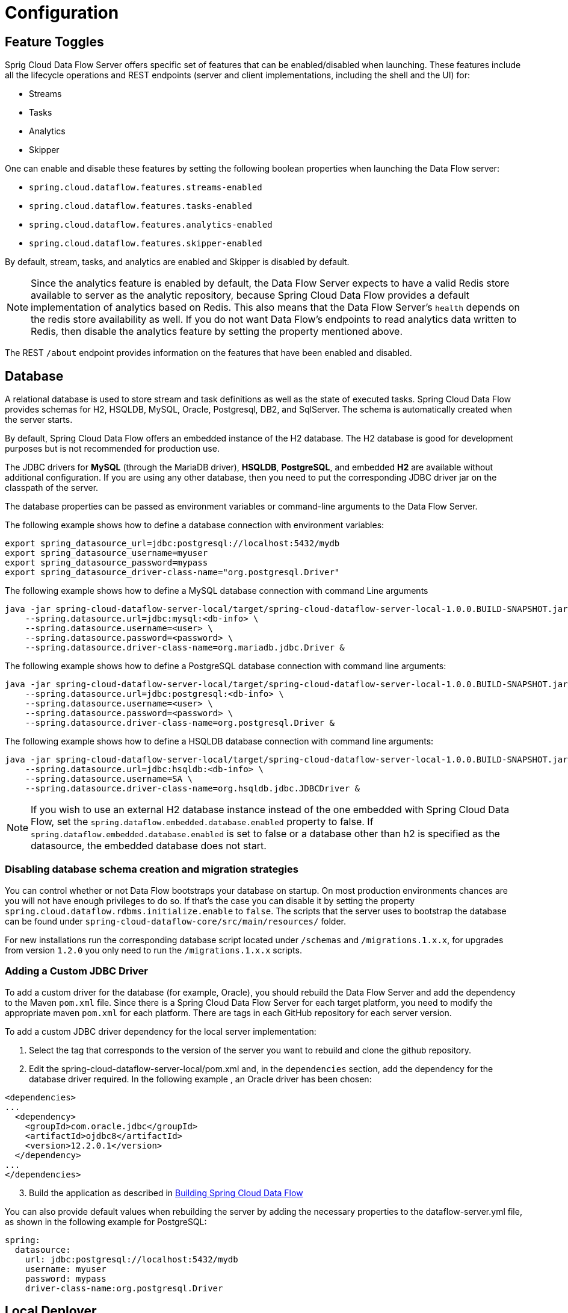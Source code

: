 [[configuration]]
= Configuration

[partintro]
--
This section covers how to configure Spring Cloud Data Flow Server's features, such as which relational database to use and security.
It also covers how to configure Spring Cloud Data Flow's shell features.
--

[[enable-disable-specific-features]]
== Feature Toggles

Sprig Cloud Data Flow Server offers specific set of features that can be enabled/disabled when launching. These features include all the lifecycle operations and REST endpoints (server and client implementations, including the shell and the UI) for:

* Streams
* Tasks
* Analytics
* Skipper

One can enable and disable these features by setting the following boolean properties when launching the Data Flow server:

* `spring.cloud.dataflow.features.streams-enabled`
* `spring.cloud.dataflow.features.tasks-enabled`
* `spring.cloud.dataflow.features.analytics-enabled`
* `spring.cloud.dataflow.features.skipper-enabled`

By default, stream, tasks, and analytics are enabled and Skipper is disabled by default.

NOTE: Since the analytics feature is enabled by default, the Data Flow Server expects to have a valid Redis store available to server as the analytic repository, because Spring Cloud Data Flow provides a default implementation of analytics based on Redis.
This also means that the Data Flow Server's `health` depends on the redis store availability as well.
If you do not want Data Flow's endpoints to read analytics data written to Redis, then disable the analytics feature by setting the property mentioned above.

The REST `/about` endpoint provides information on the features that have been enabled and disabled.

[[configuration-rdbms]]
== Database

A relational database is used to store stream and task definitions as well as the state of executed tasks.
Spring Cloud Data Flow provides schemas for H2, HSQLDB, MySQL, Oracle, Postgresql, DB2, and SqlServer. The schema is automatically created when the server starts.


By default, Spring Cloud Data Flow offers an embedded instance of the H2 database.
The H2 database is good for development purposes but is not recommended for production use.

The JDBC drivers for *MySQL* (through the MariaDB driver), *HSQLDB*, *PostgreSQL*, and embedded *H2* are available without additional configuration.
If you are using any other database, then you need to put the corresponding JDBC driver jar on the classpath of the server.

The database properties can be passed as environment variables or command-line arguments to the Data Flow Server.

The following example shows how to define a database connection with environment variables:

[source,bash]
----
export spring_datasource_url=jdbc:postgresql://localhost:5432/mydb
export spring_datasource_username=myuser
export spring_datasource_password=mypass
export spring_datasource_driver-class-name="org.postgresql.Driver"
----

The following example shows how to define a MySQL database connection with command Line arguments

[source,bash]
----
java -jar spring-cloud-dataflow-server-local/target/spring-cloud-dataflow-server-local-1.0.0.BUILD-SNAPSHOT.jar \
    --spring.datasource.url=jdbc:mysql:<db-info> \
    --spring.datasource.username=<user> \
    --spring.datasource.password=<password> \
    --spring.datasource.driver-class-name=org.mariadb.jdbc.Driver &
----

The following example shows how to define a PostgreSQL database connection with command line arguments:

[source,bash]
----
java -jar spring-cloud-dataflow-server-local/target/spring-cloud-dataflow-server-local-1.0.0.BUILD-SNAPSHOT.jar \
    --spring.datasource.url=jdbc:postgresql:<db-info> \
    --spring.datasource.username=<user> \
    --spring.datasource.password=<password> \
    --spring.datasource.driver-class-name=org.postgresql.Driver &
----

The following example shows how to define a HSQLDB database connection with command line arguments:

[source,bash]
----
java -jar spring-cloud-dataflow-server-local/target/spring-cloud-dataflow-server-local-1.0.0.BUILD-SNAPSHOT.jar \
    --spring.datasource.url=jdbc:hsqldb:<db-info> \
    --spring.datasource.username=SA \
    --spring.datasource.driver-class-name=org.hsqldb.jdbc.JDBCDriver &
----

NOTE: If you wish to use an external H2 database instance instead of the one
embedded with Spring Cloud Data Flow, set the
`spring.dataflow.embedded.database.enabled` property to false.  If
`spring.dataflow.embedded.database.enabled` is set to false or a database
other than h2 is specified as the datasource, the embedded database does not
start.

=== Disabling database schema creation and migration strategies

You can control whether or not Data Flow bootstraps your database on startup. On most production environments chances are you will not have enough privileges to do so.
If that's the case you can disable it by setting the property `spring.cloud.dataflow.rdbms.initialize.enable` to `false`.
The scripts that the server uses to bootstrap the database can be found under `spring-cloud-dataflow-core/src/main/resources/` folder.

For new installations run the corresponding database script located under `/schemas` and `/migrations.1.x.x`, for upgrades from version `1.2.0` you only need to run the `/migrations.1.x.x` scripts.


=== Adding a Custom JDBC Driver
To add a custom driver for the database (for example, Oracle), you should rebuild the Data Flow Server and add the dependency to the Maven `pom.xml` file.
Since there is a Spring Cloud Data Flow Server for each target platform, you need to modify the appropriate maven `pom.xml` for each platform.  There are tags in each GitHub repository for each server version.

To add a custom JDBC driver dependency for the local server implementation:

. Select the tag that corresponds to the version of the server you want to rebuild and clone the github repository.
. Edit the spring-cloud-dataflow-server-local/pom.xml and, in the `dependencies` section, add the dependency for the database driver required.  In the following example , an Oracle driver has been chosen:

[source, xml]
----
<dependencies>
...
  <dependency>
    <groupId>com.oracle.jdbc</groupId>
    <artifactId>ojdbc8</artifactId>
    <version>12.2.0.1</version>
  </dependency>
...
</dependencies>
----

[start=3]
. Build the application as described in <<appendix-building.adoc#building, Building Spring Cloud Data Flow>>

You can also provide default values when rebuilding the server by adding the necessary properties to the dataflow-server.yml file,
as shown in the following example for PostgreSQL:

[source]
----
spring:
  datasource:
    url: jdbc:postgresql://localhost:5432/mydb
    username: myuser
    password: mypass
    driver-class-name:org.postgresql.Driver
----

[[configuration-deployer]]
== Local Deployer
You can use the following configuration properties of the Data Flow Local server's deployer to customize how applications are deployed:

[source,properties,indent=0,subs="verbatim,attributes,macros"]
----
spring.cloud.deployer.local.workingDirectoriesRoot=java.io.tmpdir # Directory in which all created processes will run and create log files.

spring.cloud.deployer.local.deleteFilesOnExit=true # Whether to delete created files and directories on JVM exit.

spring.cloud.deployer.local.envVarsToInherit=TMP,LANG,LANGUAGE,"LC_.*. # Array of regular expression patterns for environment variables that are passed to launched applications.

spring.cloud.deployer.local.javaCmd=java # Command to run java.

spring.cloud.deployer.local.shutdownTimeout=30 # Max number of seconds to wait for app shutdown.

spring.cloud.deployer.local.javaOpts= # The Java options to pass to the JVM

spring.cloud.deployer.local.freeDiskSpacePercentage=5 # The target percentage of free disk space to always aim for when cleaning downloaded resources (typically via the local maven repository). Specify as an integer greater than zero and less than 100. Default is 5.
----

When deploying the application, you can also set deployer properties prefixed with `deployer.<name of application>`. For example, to set Java options for the time application in the `ticktock` stream, use the following stream deployment properties.
[source,bash]
----
dataflow:> stream create --name ticktock --definition "time --server.port=9000 | log"
dataflow:> stream deploy --name ticktock --properties "deployer.time.local.javaOpts=-Xmx2048m -Dtest=foo"
----

As a convenience, you can set the `deployer.memory` property to set the Java option `-Xmx`, as shown in the following example:

[source,bash]
----
dataflow:> stream deploy --name ticktock --properties "deployer.time.memory=2048m"
----

At deployment time, if you specify an `-Xmx` option in the `deployer.<app>.local.javaOpts` property in addition to a value of the `deployer.<app>.local.memory` option, the value in the `javaOpts` property has precedence.  Also, the `javaOpts` property set when deploying the application has precedence over the Data Flow Server's `spring.cloud.deployer.local.javaOpts` property.

[[configuration-maven]]
== Maven
If you want to override specific maven configuration properties (remote repositories, proxies, and others) or run the Data Flow Server behind a proxy,
you need to specify those properties as command line arguments when starting the Data Flow Server, as shown in the following example:

[source,bash,subs=attributes]
----
$ java -jar spring-cloud-dataflow-server-local-{project-version}.jar --maven.localRepository=mylocal
--maven.remote-repositories.repo1.url=https://repo1
--maven.remote-repositories.repo1.auth.username=user1
--maven.remote-repositories.repo1.auth.password=pass1
--maven.remote-repositories.repo1.snapshot-policy.update-policy=daily
--maven.remote-repositories.repo1.snapshot-policy.checksum-policy=warn
--maven.remote-repositories.repo1.release-policy.update-policy=never
--maven.remote-repositories.repo1.release-policy.checksum-policy=fail
--maven.remote-repositories.repo2.url=https://repo2
--maven.remote-repositories.repo2.policy.update-policy=always
--maven.remote-repositories.repo2.policy.checksum-policy=fail
--maven.proxy.host=proxy1
--maven.proxy.port=9010 --maven.proxy.auth.username=proxyuser1
--maven.proxy.auth.password=proxypass1
----

By default, the protocol is set to `http`. You can omit the auth properties if the proxy does not need a username and password. Also, the maven `localRepository` is set to `${user.home}/.m2/repository/` by default.
As shown in the preceding example, the remote repositories can be specified along with their authentication (if needed). If the remote repositories are behind a proxy, then the proxy properties can be specified as shown in the preceding example.

The repository policies can be specified for each remote repository configuration as shown in the preceding example.
The key `policy` is applicable to both `snapshot` and the `release` repository policies.

You can refer to https://github.com/eclipse/aether-core/blob/4cf5f7a406b516a45d8bf15e7dfe3fb3849cb87b/aether-api/src/main/java/org/eclipse/aether/repository/RepositoryPolicy.java#L16[Repository Policies] for the list of
supported repository policies.

As these are Spring Boot `@ConfigurationProperties`, you can also specify them as environment variables, such as `MAVEN_REMOTE_REPOSITORIES_REPO1_URL`.
Another common option is to set the properties by setting the `SPRING_APPLICATION_JSON` environment variable.
The following example shows how the JSON is structured:

[source,bash,subs=attributes]
----
$ SPRING_APPLICATION_JSON='{ "maven": { "local-repository": null,
"remote-repositories": { "repo1": { "url": "https://repo1", "auth": { "username": "repo1user", "password": "repo1pass" } }, "repo2": { "url": "https://repo2" } },
"proxy": { "host": "proxyhost", "port": 9018, "auth": { "username": "proxyuser", "password": "proxypass" } } } }' java -jar spring-cloud-dataflow-server-local-{project-version}.jar
----

[[configuration-skipper]]
== Skipper
To use features such as Stream update and rollback, the Data Flow Server delegates to the Skipper server to manage the Stream's lifecycle.  Set the configuration property `spring.cloud.skipper.client.serverUri` to the location of Skipper, e.g.
+
[source,bash,subs=attributes]
----
$ java -jar spring-cloud-dataflow-server-local-{project-version}.jar --spring.cloud.skipper.client.serverUri=http://192.51.100.1:7577/api --spring.cloud.dataflow.features.skipper-enabled=true
----

[[configuration-security]]
== Security

By default, the Data Flow server is unsecured and runs on an unencrypted HTTP connection.
You can secure your REST endpoints as well as the Data Flow Dashboard by enabling HTTPS
and requiring clients to authenticate using either:

* https://oauth.net/2/[OAuth 2.0]
* Traditional Authentication (including Basic Authentication)

The following image shows the authentication options for Spring Cloud Data Flow Server:

.Authentication Options
image::{dataflow-asciidoc}/images/dataflow-authentication-options.png[Authentication Options, scaledwidth="80%"]

When choosing traditional authentication, the Spring Cloud Data Flow server
is the main authentication point, using Spring Security under the covers. When
selecting this option, users then need to further define their preferred authentication
mechanism by selecting the desired authentication backing store, which can be one of the
following options:

* <<configuration-security-single-user-authentication,Single User Authentication>>
* <<configuration-security-ldap-authentication,LDAP Authentication>>
* <<configuration-security-file-based-authentication,File-based authentication>>

When choosing between traditional authentication or OAuth2, keep in mind that
both options are mutually exclusive. Please refer to the sections below for
a more detailed discussion.

[NOTE]
====
By default, the REST endpoints (administration, management, and health) as well as the Dashboard UI do not require authenticated access.
====

[[configuration-security-enabling-https]]
=== Enabling HTTPS

By default, the dashboard, management, and health endpoints use HTTP as a transport.
You can switch to HTTPS by adding a certificate to your configuration in
`application.yml`, as shown in the following example:

[source,yaml]
----
server:
  port: 8443                                         # <1>
  ssl:
    key-alias: yourKeyAlias                          # <2>
    key-store: path/to/keystore                      # <3>
    key-store-password: yourKeyStorePassword         # <4>
    key-password: yourKeyPassword                    # <5>
    trust-store: path/to/trust-store                 # <6>
    trust-store-password: yourTrustStorePassword     # <7>
----

<1> As the default port is `9393`, you may choose to change the port to a more common HTTPs-typical port.
<2> The alias (or name) under which the key is stored in the keystore.
<3> The path to the keystore file. Classpath resources may also be specified, by using the classpath prefix - for example: `classpath:path/to/keystore`.
<4> The password of the keystore.
<5> The password of the key.
<6> The path to the truststore file. Classpath resources may also be specified, by using the classpath prefix - for example: `classpath:path/to/trust-store`
<7> The password of the trust store.

NOTE: If HTTPS is enabled, it completely replaces HTTP as the protocol over
which the REST endpoints and the Data Flow Dashboard interact. Plain HTTP requests
will fail. Therefore, make sure that you configure your Shell accordingly.

[[configuration-security-self-signed-certificates]]
==== Using Self-Signed Certificates

For testing purposes or during development, it might be convenient to create self-signed certificates.
To get started, execute the following command to create a certificate:

[source,bash]
----
$ keytool -genkey -alias dataflow -keyalg RSA -keystore dataflow.keystore \
          -validity 3650 -storetype JKS \
          -dname "CN=localhost, OU=Spring, O=Pivotal, L=Kailua-Kona, ST=HI, C=US"  # <1>
          -keypass dataflow -storepass dataflow
----

<1> `CN` is the important parameter here. It should match the domain you are trying to access - for example, `localhost`.

Then add the following lines to your `application.yml` file:

[source,yaml]
----
server:
  port: 8443
  ssl:
    enabled: true
    key-alias: dataflow
    key-store: "/your/path/to/dataflow.keystore"
    key-store-type: jks
    key-store-password: dataflow
    key-password: dataflow
----

This is all that is needed for the Data Flow Server. Once you start the server,
you should be able to access it at `https://localhost:8443/`.
As this is a self-signed certificate, you should hit a warning in your browser, which
you need to ignore.

[[configuration-security-self-signed-certificates-shell]]
==== Self-Signed Certificates and the Shell

By default, self-signed certificates are an issue for the shell, and additional steps
are necessary to make the shell work with self-signed certificates. Two options
are available:

* Add the self-signed certificate to the JVM truststore.
* Skip certificate validation.

===== Adding the Self-signed Certificate to the JVM Truststore

In order to use the JVM truststore option, we need to
export the previously created certificate from the keystore, as follows:

[source,bash]
----
$ keytool -export -alias dataflow -keystore dataflow.keystore -file dataflow_cert -storepass dataflow
----

Next, we need to create a truststore which the shell can use, as follows:

[source,bash]
----
$ keytool -importcert -keystore dataflow.truststore -alias dataflow -storepass dataflow -file dataflow_cert -noprompt
----

Now, you are ready to launch the Data Flow Shell by using the following JVM arguments:

[source,bash,subs=attributes]
----
$ java -Djavax.net.ssl.trustStorePassword=dataflow \
       -Djavax.net.ssl.trustStore=/path/to/dataflow.truststore \
       -Djavax.net.ssl.trustStoreType=jks \
       -jar spring-cloud-dataflow-shell-{project-version}.jar
----

[TIP]
====
In case you run into trouble establishing a connection over SSL, you can enable additional
logging by using and setting the `javax.net.debug` JVM argument to `ssl`.
====

Do not forget to target the Data Flow Server with the following:

[source,bash]
----
dataflow:> dataflow config server https://localhost:8443/
----

===== Skipping Certificate Validation

Alternatively, you can also bypass the certification validation by providing the
optional command-line parameter `--dataflow.skip-ssl-validation=true`.

If you set this command-line parameter, the shell accepts any (self-signed) SSL
certificate.

[WARNING]
====
If possible, you should avoid using this option. Disabling the trust manager
defeats the purpose of SSL and makes you vulnerable to man-in-the-middle attacks.
====

[[configuration-security-basic-authentication]]
=== Traditional Authentication

When using traditional authentication, Spring Cloud Data Flow is the sole
authentication provider. In that case, Data Flow REST API users would use
https://en.wikipedia.org/wiki/Basic_access_authentication[Basic Authentication]
to access the endpoints.

When using that option, users have a choice of three backing stores for authentication
details:

* *Single User Authentication* by setting Spring Boot properties
* *File-based Authentication* for multiple users by using a Yaml file
* *Ldap Authentication*

[[configuration-security-single-user-authentication]]
==== Single User Authentication

This is the simplest option and mimics the behavior of the default Spring Boot user
experience. It can be enabled by setting environment variables or by adding the following to `application.yml`:

[source,yaml]
----
security:
  basic:
    enabled: true                                                     # <1>
    realm: Spring Cloud Data Flow                                     # <2>
----

<1> Enables basic authentication. Must be set to true for security to be enabled.
<2> (Optional) The realm for Basic authentication. Defaults to `Spring` if not explicitly set.

NOTE: Current versions of Chrome do not display the realm. Please see the following
https://bugs.chromium.org/p/chromium/issues/detail?id=544244[Chromium issue ticket] for more information.

In this use case, the underlying Spring Boot auto-creates a user called `user`
with an auto-generated password which is printed out to the console upon startup.

With this setup, the generated user has all main roles assigned, as follows:

* VIEW
* CREATE
* MANAGE

The following image shows the default Spring Boot user credentials as they appear in the console.

.Default Spring Boot user credentials
image::{dataflow-asciidoc}/images/dataflow-security-default-user.png[Default Spring Boot user credentials , scaledwidth="100%"]

You can customize the user by setting the following properties:

```
security.user.name=user # Default user name.
security.user.password= # Password for the default user name. A random password is logged on startup by default.
security.user.role=VIEW,CREATE,MANAGE # Granted roles for the default user name.
```

NOTE: Please be aware of inherent issues of Basic Authentication and logging out: The credentials are cached by the browser and simply browsing back to application pages logs you back in.

Of course, you can also pass in credentials by setting system properties, environment
variables, or command-line arguments, as this is standard Spring Boot behavior. For
instance, in the following example, command-line arguments are used to specify the
user credentials:

[source,bash,subs=attributes]
----
$ java -jar spring-cloud-dataflow-server-local-{project-version}.jar\
    --security.basic.enabled=true \
    --security.user.name=test \
    --security.user.password=pass \
    --security.user.role=VIEW
----

If you need to define more than one file-based user account, please take a look
at <<configuration-security-file-based-authentication,File-based authentication>>.

[[configuration-security-file-based-authentication]]
==== File-based Authentication

By default, Spring Boot lets you specify only one single user. Spring Cloud
Data Flow also supports the listing of more than one user in a configuration file. Each user must be assigned a password and one or more roles.
The following example shows the creation of additional users:

[source,yaml]
----
security:
  basic:
    enabled: true
    realm: Spring Cloud Data Flow
spring:
  cloud:
    dataflow:
      security:
        authentication:
          file:
            enabled: true                                                 # <1>
            users:                                                        # <2>
              bob: bobspassword, ROLE_MANAGE                              # <3>
              alice: alicepwd, ROLE_VIEW, ROLE_CREATE
----

<1> Enables file based authentication.
<2> This is a yaml map of username to password.
<3> Each map `value` is made of a corresponding password and role(s), comma separated.

[[configuration-security-ldap-authentication]]
==== LDAP Authentication

Spring Cloud Data Flow also supports authentication against an LDAP (Lightweight Directory Access Protocol) server, providing support for the following modes:

* Direct bind
* Search and bind

When the LDAP authentication option is activated, the default single user mode is
turned off.

In direct bind mode, a pattern is defined for the user’s distinguished name (DN),
using a placeholder for the username. The authentication process derives the
distinguished name of the user by replacing the placeholder and using it to authenticate
a user against the LDAP server, along with the supplied password. You can set up
LDAP direct bind as follows:

[source,yaml]
----
security:
  basic:
    enabled: true
    realm: Spring Cloud Data Flow
spring:
  cloud:
    dataflow:
      security:
        authentication:
          ldap:
            enabled: true                                                 # <1>
            url: ldap://ldap.example.com:3309                             # <2>
            userDnPattern: uid={0},ou=people,dc=example,dc=com            # <3>
----

<1> Enables LDAP authentication
<2> The URL for the LDAP server
<3> The distinguished name (DN) pattern for authenticating against the server

The search and bind mode involves connecting to an LDAP server, either anonymously
or with a fixed account, searching for the distinguished name of the authenticating
user based on its username, and then using the resulting value and the supplied password
for binding to the LDAP server. This option is configured as follows:

[source,yaml]
----
security:
  basic:
    enabled: true
    realm: Spring Cloud Data Flow
spring:
  cloud:
    dataflow:
      security:
        authentication:
          ldap:
            enabled: true                                                 # <1>
            url: ldap://localhost:10389                                   # <2>
            managerDn: uid=admin,ou=system                                # <3>
            managerPassword: secret                                       # <4>
            userSearchBase: ou=otherpeople,dc=example,dc=com              # <5>
            userSearchFilter: uid={0}                                     # <6>
----

<1> Enables LDAP integration
<2> The URL of the LDAP server
<3> A DN to authenticate to the LDAP server, if anonymous searches are not supported (optional, required together with next option)
<4> A password to authenticate to the LDAP server, if anonymous searches are not supported (optional, required together with previous option)
<5> The base for searching the DN of the authenticating user (serves to restrict the scope of the search)
<6> The search filter for the DN of the authenticating user

TIP: For more information, please also see the
http://docs.spring.io/spring-security/site/docs/current/reference/html/ldap.html[LDAP Authentication]
chapter of the Spring Security reference guide.

===== LDAP Transport Security

When connecting to an LDAP server, you typically (in the LDAP world) have two options
to establish a connection to an LDAP server securely:

* LDAP over SSL (LDAPs)
* Start Transport Layer Security (Start TLS is defined in https://www.ietf.org/rfc/rfc2830.txt[RFC2830])

As of Spring Cloud Data Flow 1.1.0, only LDAPs is supported out-of-the-box. When using
official certificates, no special configuration is necessary to connect
to an LDAP Server over LDAPs. You need only change the url format to **ldaps** - for example: `ldaps://localhost:636`.

In the case of self-signed certificates, the setup for your Spring Cloud Data Flow
server becomes slightly more complex. The setup is very similar to
<<configuration-security-self-signed-certificates>> (please read first), and
Spring Cloud Data Flow needs to reference a trustStore in order to work with
your self-signed certificates.

IMPORTANT: While useful during development and testing, never use
self-signed certificates in production!

Ultimately, you have to provide a set of system properties to reference
the trustStore and its credentials when starting the server, as follows:

[source,bash,subs=attributes]
----
$ java -Djavax.net.ssl.trustStorePassword=dataflow \
       -Djavax.net.ssl.trustStore=/path/to/dataflow.truststore \
       -Djavax.net.ssl.trustStoreType=jks \
       -jar spring-cloud-starter-dataflow-server-local-{project-version}.jar
----

As mentioned earlier, another option to connect to an LDAP server securely is over Start TLS.
In the LDAP world, LDAPs is technically even considered deprecated in favor of Start TLS. However,
this option is currently not supported out-of-the-box by Spring Cloud Data Flow.

Please follow the following https://github.com/spring-cloud/spring-cloud-dataflow/issues/963[issue
tracker ticket] to track its implementation. You may also want to look at the
Spring LDAP reference documentation chapter on
http://docs.spring.io/spring-ldap/docs/current/reference/#custom-dircontext-authentication-processing[Custom DirContext Authentication Processing] for further details.

[[configuration-security-authentication-via-shell]]
==== Shell Authentication

When using traditional authentication with the Data Flow Shell, you typically provide
a username and password by using command-line arguments, as shown in the following example:

[source,bash, subs=attributes+]
----
$ java -jar target/spring-cloud-dataflow-shell-{project-version}.jar  \
  --dataflow.username=myuser                                          \   # <1>
  --dataflow.password=mysecret                                            # <2>
----

<1> If authentication is enabled, the username must be provided.
<2> If the password is not provided, the shell prompts for it.

Alternatively, you can target a Data Flow Server also from within the shell, as follows:

[source,bash]
----
server-unknown:>dataflow config server
  --uri  http://localhost:9393                                        \   # <1>
  --username myuser                                                   \   # <2>
  --password mysecret                                                 \   # <3>
  --skip-ssl-validation  true                                         \   # <4>
----

<1> Optional, defaults to http://localhost:9393.
<2> Mandatory if security is enabled.
<3> If security is enabled, and the password is not provided, the user is prompted for it.
<4> Optional, ignores certificate errors (when using self-signed certificates). Use cautiously!

The following image shows a typical shell command to connect to and authenticate a Data
Flow Server:

.Target and Authenticate with the Data Flow Server from within the Shell
image::{dataflow-asciidoc}/images/dataflow-security-shell-target.png[Target and Authenticate with the Data Flow Server from within the Shell, scaledwidth="100%"]

[[customizing-authorization]]
==== Customizing Authorization

The preceding content deals with authentication - that is, how to assess the identity of the user. Irrespective of the option chosen, you can also customize *authorization* - that is,
who can do what.

The default scheme uses three roles to protect the xref:api-guide[REST endpoints]
that Spring Cloud Data Flow exposes:

* *ROLE_VIEW* for anything that relates to retrieving state
* *ROLE_CREATE* for anything that involves creating, deleting, or mutating the state of the system
* *ROLE_MANAGE* for boot management endpoints

All of those defaults are specified in `dataflow-server-defaults.yml`, which is
part of the Spring Cloud Data Flow Core Module. Nonetheless, you can
override those, if desired - for example, in `application.yml`. The configuration takes
the form of a YAML list (as some rules may have precedence over others). Consequently,
you need to copy and paste the whole list and tailor it to your needs (as there is no way to merge lists).

NOTE: Always refer to your version of `application.yml`, as the following snippet may be outdated.

The default rules are as follows:

[source,yaml]
----
spring:
  cloud:
    dataflow:
      security:
        authorization:
          enabled: true
          rules:
            # Metrics

            - GET    /metrics/streams                => hasRole('ROLE_VIEW')

            # About

            - GET    /about                          => hasRole('ROLE_VIEW')

            # Metrics

            - GET    /metrics/**                     => hasRole('ROLE_VIEW')
            - DELETE /metrics/**                     => hasRole('ROLE_CREATE')

            # Boot Endpoints

            - GET    /management/**                  => hasRole('ROLE_MANAGE')

            # Apps

            - GET    /apps                           => hasRole('ROLE_VIEW')
            - GET    /apps/**                        => hasRole('ROLE_VIEW')
            - DELETE /apps/**                        => hasRole('ROLE_CREATE')
            - POST   /apps                           => hasRole('ROLE_CREATE')
            - POST   /apps/**                        => hasRole('ROLE_CREATE')

            # Completions

            - GET /completions/**                    => hasRole('ROLE_CREATE')

            # Job Executions & Batch Job Execution Steps && Job Step Execution Progress

            - GET    /jobs/executions                => hasRole('ROLE_VIEW')
            - PUT    /jobs/executions/**             => hasRole('ROLE_CREATE')
            - GET    /jobs/executions/**             => hasRole('ROLE_VIEW')

            # Batch Job Instances

            - GET    /jobs/instances                 => hasRole('ROLE_VIEW')
            - GET    /jobs/instances/*               => hasRole('ROLE_VIEW')

            # Running Applications

            - GET    /runtime/apps                   => hasRole('ROLE_VIEW')
            - GET    /runtime/apps/**                => hasRole('ROLE_VIEW')

            # Stream Definitions

            - GET    /streams/definitions            => hasRole('ROLE_VIEW')
            - GET    /streams/definitions/*          => hasRole('ROLE_VIEW')
            - GET    /streams/definitions/*/related  => hasRole('ROLE_VIEW')
            - POST   /streams/definitions            => hasRole('ROLE_CREATE')
            - DELETE /streams/definitions/*          => hasRole('ROLE_CREATE')
            - DELETE /streams/definitions            => hasRole('ROLE_CREATE')

            # Stream Deployments

            - DELETE /streams/deployments/*          => hasRole('ROLE_CREATE')
            - DELETE /streams/deployments            => hasRole('ROLE_CREATE')
            - POST   /streams/deployments/*          => hasRole('ROLE_CREATE')

            # Task Definitions

            - POST   /tasks/definitions              => hasRole('ROLE_CREATE')
            - DELETE /tasks/definitions/*            => hasRole('ROLE_CREATE')
            - GET    /tasks/definitions              => hasRole('ROLE_VIEW')
            - GET    /tasks/definitions/*            => hasRole('ROLE_VIEW')

            # Task Executions

            - GET    /tasks/executions               => hasRole('ROLE_VIEW')
            - GET    /tasks/executions/*             => hasRole('ROLE_VIEW')
            - POST   /tasks/executions               => hasRole('ROLE_CREATE')
            - DELETE /tasks/executions/*             => hasRole('ROLE_CREATE')
----

The format of each line is the following:
----
HTTP_METHOD URL_PATTERN '=>' SECURITY_ATTRIBUTE
----

where

* HTTP_METHOD is one http method, capital case
* URL_PATTERN is an Ant style URL pattern
* SECURITY_ATTRIBUTE is a SpEL expression.  See http://docs.spring.io/spring-security/site/docs/current/reference/htmlsingle/#el-access[Expression-Based Access Control].
* Each of those separated by one or several blank characters (spaces, tabs, and so on)

Be mindful that the above is indeed a YAML list, not a map (thus the use of '-' dashes at the start of each line) that lives under the `spring.cloud.dataflow.security.authorization.rules` key.

[TIP]
====
In case you are solely interested in authentication but not authorization
(for instance every user shall have have access to all endpoints), then you can also
set `spring.cloud.dataflow.security.authorization.enabled=false`.
====

If you use basic security configuration by setting security properties, then it is important to set the roles for the users,
as shown in the following example:

[source,bash,subs=attributes]
----
java -jar spring-cloud-dataflow-server-local/target/spring-cloud-dataflow-server-local-{project-version}.jar \
    --security.basic.enabled=true \
    --security.user.name=test \
    --security.user.password=pass \
    --security.user.role=VIEW
----

[[authorization-shell-and-dashboard]]
==== Authorization - Shell and Dashboard Behavior

When authorization is enabled, the dashboard and the shell are role-aware,
meaning that, depending on the assigned roles, not all functionality may be visible.

For instance, shell commands for which the user does not have the necessary roles
are marked as unavailable.

[IMPORTANT]
====
Currently, the shell's `help` command lists commands that are unavailable.
Please track the following issue: https://github.com/spring-projects/spring-shell/issues/115
====

Similarly, for the dashboard, the UI does not show pages or page elements for
which the user is not authorized.

[[ldap-authorization-and-roles]]
==== Authorization with LDAP

When configuring LDAP for authentication, you can also specify the `group-role-attribute`
in conjunction with `group-search-base` and `group-search-filter`.

The group role attribute contains the name of the role. If not specified, the
`ROLE_MANAGE` role is populated by default.

For further information, please refer to http://docs.spring.io/spring-security/site/docs/current/reference/htmlsingle/#loading-authorities[Configuring an LDAP Server] in the Spring Security reference guide.

[[configuration-security-oauth2]]
=== OAuth 2.0

https://oauth.net/2/[OAuth 2.0] lets you integrate Spring Cloud
Data Flow into Single Sign On (SSO) environments. The following OAuth2 Grant Types are used:

* *Authorization Code*: Used for the GUI (browser) integration. Visitors are redirected to your OAuth Service for authentication
* *Password*: Used by the shell (and the REST integration), so visitors can log in with username and password
* *Client Credentials*: Retrieve an access token directly from your OAuth provider and pass it to the Data Flow server by using the Authorization HTTP header

The REST endpoints can be accessed in two ways:

* *Basic authentication*, which uses the Password Grant Type under the covers to authenticate with your OAuth2 service
* *Access token*, which uses the Client Credentials Grant Type under the covers

NOTE: When authentication is set up, it is strongly recommended to enable HTTPS
as well, especially in production environments.

You can turn on OAuth2 authentication by adding the following to `application.yml` or by setting
environment variables:

[source,yaml]
----
security:
  oauth2:
    client:
      client-id: myclient                                             # <1>
      client-secret: mysecret
      access-token-uri: http://127.0.0.1:9999/oauth/token
      user-authorization-uri: http://127.0.0.1:9999/oauth/authorize
    resource:
      user-info-uri: http://127.0.0.1:9999/me
----

<1> Providing the Client ID in the OAuth Configuration Section activates OAuth2 security

You can verify that basic authentication is working properly by using curl, as follows:

[source,bash]
----
$ curl -u myusername:mypassword http://localhost:9393/ -H 'Accept: application/json'
----

As a result, you should see a list of available REST endpoints.

IMPORTANT: Please be aware that when accessing the Root URL with a web browser and
enabled security, you are redirected to the Dashboard UI. In order to see the
list of REST endpoints, specify the `application/json`. Also be sure to add the
Accept header using tools such as Postman (Chrome) or RESTClient (Firefox).

Besides Basic Authentication, you can also provide an Access Token in order to
access the REST Api. In order to make that happen, you would retrieve an
OAuth2 Access Token from your OAuth2 provider first and then pass that Access Token to
the REST Api using the *Authorization* Http header:

```
$ curl -H "Authorization: Bearer <ACCESS_TOKEN>" http://localhost:9393/ -H 'Accept: application/json'
```

[[configuration-security-oauth2-authorization]]
==== OAuth REST Endpoint Authorization

The OAuth2 authentication option uses the same authorization rules as used by the
<<configuration-security-basic-authentication, Traditional Authentication>> option.

[TIP]
====
The authorization rules are defined in `dataflow-server-defaults.yml` (part of
the Spring Cloud Data Flow Core module). Please see the chapter on
<<customizing-authorization, customizing authorization>> for more details.
====

Because the determination of security roles is environment-specific,
Spring Cloud Data Flow, by default, assigns all roles to authenticated OAuth2
users by using the `DefaultDataflowAuthoritiesExtractor` class.

You can customize that behavior by providing your own Spring bean definition that
extends Spring Security OAuth's `AuthoritiesExtractor` interface. In that case,
the custom bean definition takes precedence over the default one provided by
Spring Cloud Data Flow.

[[configuration-security-oauth2-shell]]
==== OAuth Authentication using the Spring Cloud Data Flow Shell

When using the Shell, the credentials can either be provided via username and password
or by specifying a _credentials-provider_ command.

If your OAuth2 provider supports the _Password_ Grant Type you can start the
_Data Flow Shell_ with:

[source,bash,subs=attributes]
----
$ java -jar spring-cloud-dataflow-shell-{project-version}.jar \
  --dataflow.uri=http://localhost:9393 \
  --dataflow.username=my_username --dataflow.password=my_password
----

NOTE: Keep in mind that when authentication for Spring Cloud Data Flow is enabled,
the underlying OAuth2 provider *must* support the _Password_ OAuth2 Grant Type
if you want to use the Shell via username/password authentication.

From within the Data Flow Shell you can also provide credentials by using the following command:

[source,bash]
----
dataflow config server --uri http://localhost:9393 --username my_username --password my_password
----

Once successfully targeted, you should see the following output:

[source,bash]
----
dataflow:>dataflow config info
dataflow config info

╔═══════════╤═══════════════════════════════════════╗
║Credentials│[username='my_username, password=****']║
╠═══════════╪═══════════════════════════════════════╣
║Result     │                                       ║
║Target     │http://localhost:9393                  ║
╚═══════════╧═══════════════════════════════════════╝
----

Alternatively, you can specify the _credentials-provider_ command in order to
pass-in a bearer token directly, instead of providing a username and password.
This works from within the shell or by providing the
`--dataflow.credentials-provider-command` command-line argument when starting the Shell.

[IMPORTANT]
====
When using the _credentials-provider_ command, please be aware that your
specified command *must* return a _Bearer token_ (Access Token prefixed with _Bearer_).
For instance, in Unix environments the following simplistic command can be used:

[source,bash,subs=attributes]
----
$ java -jar spring-cloud-dataflow-shell-{project-version}.jar \
  --dataflow.uri=http://localhost:9393 \
  --dataflow.credentials-provider-command="echo Bearer 123456789"
----

====

==== OAuth2 Authentication Examples

This section offers the following authentication examples:

* <<oauth2-examples-local>>
* <<oauth2-examples-github>>

[[oauth2-examples-local]]
===== Local OAuth2 Server

With http://projects.spring.io/spring-security-oauth/[Spring Security OAuth], you
can easily create your own OAuth2 Server with the following simple annotations:

* `@EnableResourceServer`
* `@EnableAuthorizationServer`

A working example application can be found at:

https://github.com/ghillert/oauth-test-server/[https://github.com/ghillert/oauth-test-server/]

Clone the project and configure Spring Cloud
Data Flow with the respective Client ID and Client Secret. Then build and start the project.

[[oauth2-examples-github]]
===== Authentication with GitHub

If you like to use an existing OAuth2 provider, here is an example for GitHub.
First, you need to register a new application under your GitHub account at:

https://github.com/settings/developers[https://github.com/settings/developers]

When running a default version of Spring Cloud Data Flow locally, your GitHub configuration
should look like the following image:

.Register an OAuth Application for GitHub
image::{dataflow-asciidoc}/images/dataflow-security-github.png[Register an OAuth Application for GitHub , scaledwidth="100%"]

NOTE: For the authorization callback URL, enter Spring Cloud Data Flow's Login URL - for example, `http://localhost:9393/login`.

Configure Spring Cloud Data Flow with the GitHub relevant Client ID and Secret, as follows:

[source,yaml]
----
security:
  oauth2:
    client:
      client-id: your-github-client-id
      client-secret: your-github-client-secret
      access-token-uri: https://github.com/login/oauth/access_token
      user-authorization-uri: https://github.com/login/oauth/authorize
    resource:
      user-info-uri: https://api.github.com/user
----

IMPORTANT: GitHub does not support the OAuth2 password grant type. As a result, you cannot use the Spring Cloud Data Flow Shell in conjunction with GitHub.

=== Securing the Spring Boot Management Endpoints

When enabling security, please also make sure that the http://docs.spring.io/spring-boot/docs/current/reference/html/production-ready-monitoring.html[Spring Boot HTTP Management Endpoints]
are secured as well. You can enable security for the management endpoints by adding the following to `application.yml`:

[source,yaml]
----
management:
  contextPath: /management
  security:
    enabled: true
----

IMPORTANT: If you do not explicitly enable security for the management endpoints,
you may end up having unsecured REST endpoints, despite `security.basic.enabled`
being set to `true`.

[[configuration-monitoring-management]]
== Monitoring and Management
The Spring Cloud Data Flow server is a Spring Boot application that includes the http://docs.spring.io/spring-boot/docs/current/reference/htmlsingle/#production-ready[Actuator
library], which adds several production ready features to help you monitor and manage your application.

The Actuator library adds HTTP endpoints under the context path `/management` that is also
a discovery page for available endpoints.  For example, there is a `health` endpoint
that shows application health information and an `env` that lists properties from
Spring's `ConfigurableEnvironment`.  By default, only the health and application info
endpoints are accessible.  The other endpoints are considered to be sensitive
and need to be http://docs.spring.io/spring-boot/docs/current/reference/htmlsingle/#production-ready-customizing-endpoints[enabled explicitly via configuration].  If you enable
sensitive endpoints, you should also
<<configuration-security,secure the Data Flow server's endpoints>> so that
information is not inadvertently exposed to unauthenticated users.  The local Data Flow server has security disabled by default, so all actuator endpoints are available.

The Data Flow server requires a relational database, and, if the feature toggled for
analytics is enabled, a Redis server is also required.  The Data Flow server
autoconfigures the https://github.com/spring-projects/spring-boot/blob/v1.4.1.RELEASE/spring-boot-actuator/src/main/java/org/springframework/boot/actuate/health/DataSourceHealthIndicator.java[DataSourceHealthIndicator] and https://github.com/spring-projects/spring-boot/blob/v1.4.1.RELEASE/spring-boot-actuator/src/main/java/org/springframework/boot/actuate/health/RedisHealthIndicator.java[RedisHealthIndicator] if needed.  The health of these two services is incorporated to the overall health status of the server through the `health` endpoint.

=== Spring Boot Admin
A nice way to visualize and interact with actuator endpoints is to incorporate the
https://github.com/codecentric/spring-boot-admin[Spring Boot Admin] client library into the Spring Cloud Data Flow server.  You can create the Spring Boot Admin application by following
http://codecentric.github.io/spring-boot-admin/1.4.3/#set-up-admin-server[these steps].

One way to have the Spring Cloud Data Flow server be a client to the Spring Boot
Admin Server is to add a dependency to the Data Flow server's Maven pom.xml file and an additional
configuration property as documented in http://codecentric.github.io/spring-boot-admin/1.4.3/#register-clients-via-spring-boot-admin[Registering Client Applications].  You need to clone the GitHub repository for the Spring Cloud Data Flow server in order to modify the Maven pom.  There are tags in the repository for each release.

Adding this dependency results in a UI with tabs for each of the actuator endpoints.

The following image shows the Spring Boot admin UI:

.Spring Boot Admin UI
image::{dataflow-asciidoc}/images/spring-boot-admin.png[Spring Boot Admin UI, scaledwidth="80%"]

Additional configuration is required to interact with JMX beans and logging levels. Refer
to the Spring Boot admin documentation for more information.  As only the `info`
and `health` endpoints are available to unauthenticated users, you should enable security on
the Data Flow Server and also http://codecentric.github.io/spring-boot-admin/1.4.3/#_securing_spring_boot_admin_server[configure Spring Boot Admin server's security] so that it
can securely access the actuator endpoints.

[[configuration-monitoring-deployed-applications]]
=== Monitoring Deployed Applications

The applications that are deployed by Spring Cloud Data Flow are based on Spring Boot, which
contains several features for monitoring your application in production. Each deployed
application contains http://docs.spring.io/spring-boot/docs/current/reference/html/production-ready-endpoints.html[several web endpoints] for monitoring and interacting with Stream and Task applications.

In particular, the `/metrics` endpoint contains counters
and gauges for HTTP requests, http://docs.spring.io/spring-boot/docs/current/reference/html/production-ready-metrics.html#production-ready-system-metrics[System Metrics] (such as JVM stats), http://docs.spring.io/spring-boot/docs/current/reference/html/production-ready-metrics.html#production-ready-datasource-metrics[DataSource Metrics], and http://docs.spring.io/spring-integration/reference/htmlsingle/#mgmt-channel-features[Message Channel Metrics] (such as message rates).
Spring Boot lets you http://docs.spring.io/spring-boot/docs/current/reference/htmlsingle/#production-ready-public-metrics[add your own metrics] to the `/metrics` endpoint either by registering an implementation of the `PublicMetrics` interface or through its integration with http://docs.spring.io/spring-boot/docs/current/reference/htmlsingle/#production-ready-dropwizard-metrics[Dropwizard].

The Spring Boot interfaces, `MetricWriter` and `Exporter`, are used to send the
metrics data to a place where they can be displayed and analyzed. There are
implementations in Spring Boot to export metrics to Redis, Open TSDB, Statsd,
and JMX.

A few additional Spring projects provide support for sending
metrics data to external systems:

* http://cloud.spring.io/spring-cloud-stream/[Spring Cloud Stream] provides
`ApplicationMetricsExporter`, which  publishes metrics through an https://github.com/spring-cloud/spring-cloud-stream/blob/v1.2.1.RELEASE/spring-cloud-stream-metrics/src/main/java/org/springframework/cloud/stream/metrics/config/Emitter.java[Emitter] to a messaging middleware destination.
* https://github.com/spring-cloud/spring-cloud-dataflow-metrics-collector[Spring Cloud Data Flow Metrics Collector] subscribes to the metrics destination and
aggregates metric  messages published by the Spring Cloud Stream applications.
It has an HTTP endpoint to access the aggregated metrics.
* https://github.com/spring-cloud/spring-cloud-dataflow-metrics[Spring Cloud Data Flow Metrics] provides `LogMetricWriter` that writes to the log.
* https://github.com/spring-cloud/spring-cloud-dataflow-metrics-datadog[Spring Cloud Data Flow Metrics Datadog Metrics] provides `DatadogMetricWriter` that writes to https://www.datadoghq.com/[Datadog].


The Spring Cloud Stream http://docs.spring.io/spring-cloud-stream/docs/Chelsea.SR1/reference/htmlsingle/index.html#_metrics_emitter[Emitter] is used
by the http://cloud.spring.io/spring-cloud-stream-app-starters/[Spring Cloud Stream App Starters] project that provides the most commonly used applications
when creating Data Flow Streams.

The following image shows the architecture when using Spring Cloud Stream's `Emitter`, the
Data Flow Metrics Collector, and the Data Flow server:

.Spring Cloud Data Flow Metrics Architecture
image::{dataflow-asciidoc}/images/dataflow-metrics-arch.png[Spring Cloud Data Flow Metrics Architecture , scaledwidth="100%"]

As with the App Starters, there is a Spring Boot uber jar artifact of the Metrics Collector for all of the supported binders.
You can find more information on building and running the Metrics Collector on its https://github.com/spring-cloud/spring-cloud-dataflow-metrics-collector[project page].

The dataflow server now accepts an optional property: `spring.cloud.dataflow.metrics.collector.uri`. This property should point to the URI of your deployed
metrics collector app. For example, if you run the metrics collector locally on port `8080` then start the server (local example) with the following command:

[source,bash,subs=attributes]
----
$ java -jar spring-cloud-dataflow-server-local-{project-version}.jar --spring.cloud.dataflow.metrics.collector.uri=http://localhost:8080
----

The Metrics Collector can be secured with 'basic' authentication that requires a username and password. To set the username and password, use the properties `spring.cloud.dataflow.metrics.collector.username` and `spring.cloud.dataflow.metrics.collector.password`.

The metrics
for each application are published when the property `spring.cloud.stream.bindings.applicationMetrics.destination` is set.  This can be set as any other
application property when deploying an application in Data Flow.  Since
it is quite common to want all applications in a stream to emit metrics,
setting it at the Data Flow server level is a good way to achieve that.

[source,bash]
----
spring.cloud.dataflow.applicationProperties.stream.spring.cloud.stream.bindings.applicationMetrics.destination=metrics
----

Using a destination name of `metrics` is a good choice as the Metrics
Collector subscribes to that name by default.

The next most common way to configure the metrics destination is to use
deployment properties.  The following example shows the `ticktock` stream that
uses the App Starters `time` and `log` applications:

[source,bash]
----
app register --name time --type source --uri maven://org.springframework.cloud.stream.app:time-source-rabbit:1.2.0.RELEASE

app register --name log --type sink --uri maven://org.springframework.cloud.stream.app:log-sink-rabbit:1.2.0.RELEASE

stream create --name foostream --definition "time | log"

stream deploy --name foostream --properties "app.*.spring.cloud.stream.bindings.applicationMetrics.destination=metrics,deployer.*.count=2"
----

The Metrics Collector exposes aggregated metrics under the HTTP endpoint
`/collector/metrics` in JSON format. The Data Flow server accesses this
endpoint in two distinct ways. The first is by exposing a `/metrics/streams`
HTTP endpoint that acts as a proxy to the Metrics Collector endpoint. This
is accessed by the UI when overlaying message rates on the Flow diagrams for
each stream. It is also accessed to enrich the Data Flow `/runtime/apps`
endpoint that is exposed in the UI in the `Runtime` tab and in the shell
through the `runtime apps` command with message rates.

The following image shows the message rates as they appear in the Streams tab of the UI:

.Stream Message Rates
image::{dataflow-asciidoc}/images/dataflow-metrics-message-rates.png[Stream Message Rates, scaledwidth="100%"]

By default, Data Flow sets the `spring.cloud.stream.metrics.properties` property, as shown
in the following example:

[source,bash]
----
spring.cloud.stream.metrics.properties=spring.application.name,spring.application.index,spring.cloud.application.*,spring.cloud.dataflow.*
----
Which is the set of application properties values needed to perform aggregation.
Data Flow also sets the property, as shown `spring.metrics.export.triggers.application.includes` in the following example:

[source,bash]
----
spring.metrics.export.triggers.application.includes=integration**`
----
Data Flow displays only instantaneous input and output channel
message rates.  By default, all metric values in the `/metric` endpoint
are sent, so restricting it reduces the size of the message payload without
impacting the functionality. Data Flow also exposes a `guid` property when
displaying metric data. This propertiy is used to track back to the specific application
instance that generated the metric. The `guid` value is platform-dependent.

Note that you can override these defaults by setting them as you would any
application property value.

Data Flow does not provide its own implementation to store and visualize
historical metrics data. We integrate with existing ALM
systems by providing an Exporter application that consumes messages from the
same destination as the Metrics Collector and writes them to an existing ALM
system. We have developed an Elastic Search exporter
with a Grafana front end, because it is open source.

=== Log and DataDog MetricWriter
If you prefer to have deployed applications bypass the centralized collection
of metrics through the Metrics Collector, you can use the MetricWriters in https://github.com/spring-cloud/spring-cloud-dataflow-metrics[Spring Cloud Data Flow
Metrics] and https://github.com/spring-cloud/spring-cloud-dataflow-metrics-datadog[Spring Cloud Data Flow Metrics Datadog Metrics].

The Data Flow Metrics project provides the foundation for exporting Spring Boot
metrics through `MetricWriters`.  It provides Spring Boot's AutoConfiguration to set up
the writing process and common functionality such as defining a metric name
prefix appropriate for your environment.  For example, you may want to
include the region where the application is running in addition to the
application's name and stream/task to which it belongs.  It also includes a
`LogMetricWriter`, so that metrics can be stored in a log file.  While
simple in approach, log files are often ingested into application monitoring
tools (such as Splunk), where they can be further processed to create dashboards
of an application's performance.

To make use of this functionality, you need to add additional dependencies
into your Stream and Task applications.  To customize the "`out of the box`" Task
and Stream applications, you can use the
http://start-scs.cfapps.io/[Data Flow Initializr] to generate a project and
then add to the generated Maven pom file the MetricWriter implementation you
want to use.  The documentation on the Data Flow Metrics project pages provides
the additional information you need to get started.

== About Configuration
The Spring Cloud Data Flow About Restful API result contains a display name,
version, and, if specified, a URL for each of the major dependencies that
comprise Spring Cloud Data Flow.  The result (if enabled) also contains the
sha1 and or sha256 checksum values for the shell dependency. The information
that is returned for each of the dependencies is configurable by setting the following
properties:

* spring.cloud.dataflow.version-info.spring-cloud-dataflow-core.name: the
name to be used for the core.
* spring.cloud.dataflow.version-info.spring-cloud-dataflow-core.version:
the version to be used for the core.
* spring.cloud.dataflow.version-info.spring-cloud-dataflow-dashboard.name: the
name to be used for the dashboard.
* spring.cloud.dataflow.version-info.spring-cloud-dataflow-dashboard.version:
the version to be used for the dashboard.
* spring.cloud.dataflow.version-info.spring-cloud-dataflow-implementation.name: the
name to be used for the implementation.
* spring.cloud.dataflow.version-info.spring-cloud-dataflow-implementation.version:
the version to be used for the implementation.
* spring.cloud.dataflow.version-info.spring-cloud-dataflow-shell.name: the
name to be used for the shell.
* spring.cloud.dataflow.version-info.spring-cloud-dataflow-shell.version:
the version to be used for the shell.
* spring.cloud.dataflow.version-info.spring-cloud-dataflow-shell.url:
the URL to be used for downloading the shell dependency.
* spring.cloud.dataflow.version-info.spring-cloud-dataflow-shell.checksum-sha1: the sha1
checksum value that is returned with the shell dependency info.
* spring.cloud.dataflow.version-info.spring-cloud-dataflow-shell.checksum-sha256:
the sha256 checksum value that is returned with the shell dependency info.
* spring.cloud.dataflow.version-info.spring-cloud-dataflow-shell.checksum-sha1-url:
if the `spring.cloud.dataflow.version-info.spring-cloud-dataflow-shell.checksum-sha1`
is not specified, SCDF uses the contents of the file specified at this URL for the checksum.
* spring.cloud.dataflow.version-info.spring-cloud-dataflow-shell.checksum-sha256-url:
if the `spring.cloud.dataflow.version-info.spring-cloud-dataflow-shell.checksum-sha256`
is not specified, SCDF uses the contents of the file specified at this URL for the checksum.

=== Enabling Shell Checksum values
By default, checksum values are not displayed for the shell dependency. If
you need this feature enabled, set the
`spring.cloud.dataflow.version-info.dependency-fetch.enabled` property to true.

=== Reserved Values for URLs
There are reserved values (surrounded by curly braces) that you can insert into
the URL that will make sure that the links are up to date:

* repository: if using a build-snapshot, milestone, or release candidate of
Data Flow, the repository refers to the repo-spring-io repository. Otherwise, it
refers to Maven Central.
* version: Inserts the version of the jar/pom.

For example,
`https://myrepository/org/springframework/cloud/spring-cloud-dataflow-shell/{version}/spring-cloud-dataflow-shell-{version}.jar`
produces
`https://myrepository/org/springframework/cloud/spring-cloud-dataflow-shell/1.2.3.RELEASE/spring-cloud-dataflow-shell-1.2.3.RELEASE.jar`
if you were using the 1.2.3.RELEASE version of the Spring Cloud Data Flow Shell

